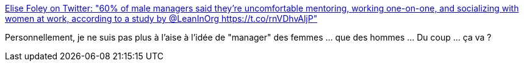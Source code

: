 :jbake-type: post
:jbake-status: published
:jbake-title: Elise Foley on Twitter: "60% of male managers said they’re uncomfortable mentoring, working one-on-one, and socializing with women at work, according to a study by @LeanInOrg https://t.co/rnVDhvAljP"
:jbake-tags: féminisme,psychologie,pouvoir,_mois_mai,_année_2019
:jbake-date: 2019-05-18
:jbake-depth: ../
:jbake-uri: shaarli/1558190792000.adoc
:jbake-source: https://nicolas-delsaux.hd.free.fr/Shaarli?searchterm=https%3A%2F%2Ftwitter.com%2Felisefoley%2Fstatus%2F1129371470835138563&searchtags=f%C3%A9minisme+psychologie+pouvoir+_mois_mai+_ann%C3%A9e_2019
:jbake-style: shaarli

https://twitter.com/elisefoley/status/1129371470835138563[Elise Foley on Twitter: "60% of male managers said they’re uncomfortable mentoring, working one-on-one, and socializing with women at work, according to a study by @LeanInOrg https://t.co/rnVDhvAljP"]

Personnellement, je ne suis pas plus à l'aise à l'idée de "manager" des femmes ... que des hommes ... Du coup ... ça va ?
